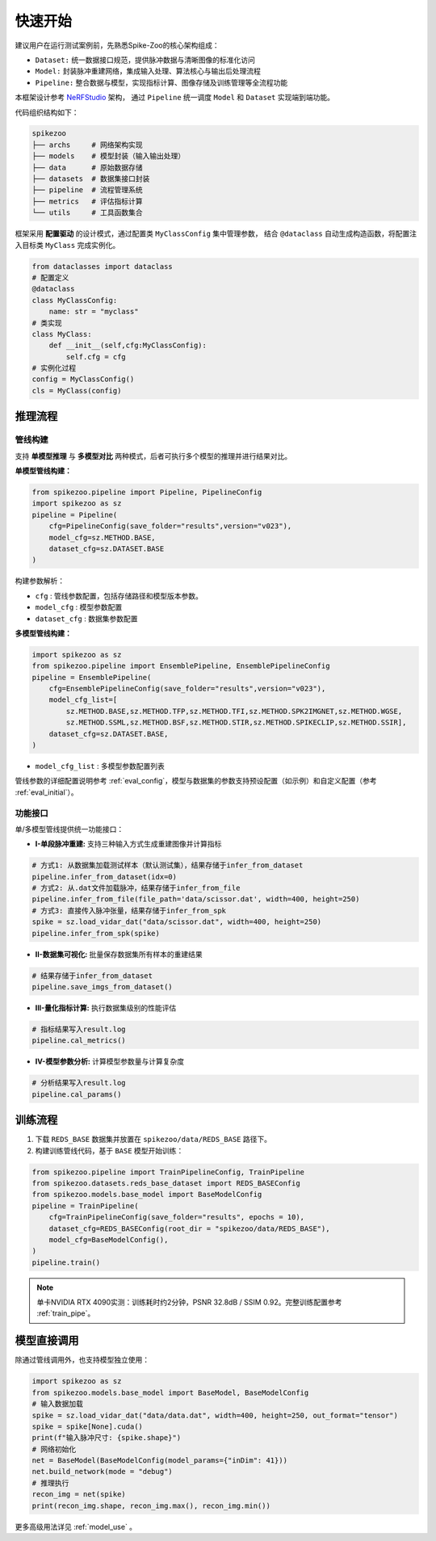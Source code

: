 快速开始
=======================
建议用户在运行测试案例前，先熟悉Spike-Zoo的核心架构组成：

- ``Dataset:`` 统一数据接口规范，提供脉冲数据与清晰图像的标准化访问
- ``Model:`` 封装脉冲重建网络，集成输入处理、算法核心与输出后处理流程
- ``Pipeline:`` 整合数据与模型，实现指标计算、图像存储及训练管理等全流程功能

本框架设计参考 `NeRFStudio <https://docs.nerf.studio/index.html>`_ 架构，
通过 ``Pipeline`` 统一调度 ``Model`` 和 ``Dataset`` 实现端到端功能。


.. raw:: html

   <div style="text-align: center;">
   
.. image:: imgs/pipeline.png
   :width: 450px

.. raw:: html

   </div>

代码组织结构如下：

.. code-block:: bash

    spikezoo
    ├── archs     # 网络架构实现
    ├── models    # 模型封装（输入输出处理）
    ├── data      # 原始数据存储
    ├── datasets  # 数据集接口封装
    ├── pipeline  # 流程管理系统
    ├── metrics   # 评估指标计算
    └── utils     # 工具函数集合

框架采用 **配置驱动** 的设计模式，通过配置类 ``MyClassConfig`` 集中管理参数，
结合 ``@dataclass`` 自动生成构造函数，将配置注入目标类 ``MyClass`` 完成实例化。

.. code-block:: python

    from dataclasses import dataclass
    # 配置定义
    @dataclass
    class MyClassConfig:
        name: str = "myclass"
    # 类实现
    class MyClass:
        def __init__(self,cfg:MyClassConfig):
            self.cfg = cfg
    # 实例化过程
    config = MyClassConfig()
    cls = MyClass(config)

推理流程
----------------
管线构建
^^^^^^^^^^^

支持 **单模型推理** 与 **多模型对比** 两种模式，后者可执行多个模型的推理并进行结果对比。

**单模型管线构建：**

.. code-block:: python

    from spikezoo.pipeline import Pipeline, PipelineConfig
    import spikezoo as sz
    pipeline = Pipeline(
        cfg=PipelineConfig(save_folder="results",version="v023"),
        model_cfg=sz.METHOD.BASE,
        dataset_cfg=sz.DATASET.BASE 
    )

构建参数解析：

- ``cfg`` : 管线参数配置，包括存储路径和模型版本参数。
- ``model_cfg`` : 模型参数配置
- ``dataset_cfg`` : 数据集参数配置

**多模型管线构建：**

.. code-block:: python

    import spikezoo as sz
    from spikezoo.pipeline import EnsemblePipeline, EnsemblePipelineConfig
    pipeline = EnsemblePipeline(
        cfg=EnsemblePipelineConfig(save_folder="results",version="v023"),
        model_cfg_list=[
            sz.METHOD.BASE,sz.METHOD.TFP,sz.METHOD.TFI,sz.METHOD.SPK2IMGNET,sz.METHOD.WGSE,
            sz.METHOD.SSML,sz.METHOD.BSF,sz.METHOD.STIR,sz.METHOD.SPIKECLIP,sz.METHOD.SSIR],
        dataset_cfg=sz.DATASET.BASE,
    )

- ``model_cfg_list`` : 多模型参数配置列表

管线参数的详细配置说明参考 :ref:`eval_config`，模型与数据集的参数支持预设配置（如示例）和自定义配置（参考 :ref:`eval_initial`）。


功能接口
^^^^^^^^^^^^

单/多模型管线提供统一功能接口：

- **I-单段脉冲重建:** 支持三种输入方式生成重建图像并计算指标

.. code-block:: python

    # 方式1: 从数据集加载测试样本（默认测试集），结果存储于infer_from_dataset
    pipeline.infer_from_dataset(idx=0)
    # 方式2: 从.dat文件加载脉冲，结果存储于infer_from_file 
    pipeline.infer_from_file(file_path='data/scissor.dat', width=400, height=250)
    # 方式3: 直接传入脉冲张量，结果存储于infer_from_spk
    spike = sz.load_vidar_dat("data/scissor.dat", width=400, height=250)
    pipeline.infer_from_spk(spike)

- **II-数据集可视化:** 批量保存数据集所有样本的重建结果

.. code-block:: python

    # 结果存储于infer_from_dataset
    pipeline.save_imgs_from_dataset()

- **III-量化指标计算:** 执行数据集级别的性能评估

.. code-block:: python

    # 指标结果写入result.log
    pipeline.cal_metrics()

- **IV-模型参数分析:** 计算模型参数量与计算复杂度

.. code-block:: python

    # 分析结果写入result.log
    pipeline.cal_params()


训练流程
----------------

1. 下载 ``REDS_BASE`` 数据集并放置在 ``spikezoo/data/REDS_BASE`` 路径下。

2. 构建训练管线代码，基于 ``BASE`` 模型开始训练：

.. code-block:: python

    from spikezoo.pipeline import TrainPipelineConfig, TrainPipeline
    from spikezoo.datasets.reds_base_dataset import REDS_BASEConfig
    from spikezoo.models.base_model import BaseModelConfig
    pipeline = TrainPipeline(
        cfg=TrainPipelineConfig(save_folder="results", epochs = 10),
        dataset_cfg=REDS_BASEConfig(root_dir = "spikezoo/data/REDS_BASE"),
        model_cfg=BaseModelConfig(),
    )
    pipeline.train()

.. note::

    单卡NVIDIA RTX 4090实测：训练耗时约2分钟，PSNR 32.8dB / SSIM 0.92。完整训练配置参考 :ref:`train_pipe`。


模型直接调用
----------------

除通过管线调用外，也支持模型独立使用：

.. code-block:: python

    import spikezoo as sz
    from spikezoo.models.base_model import BaseModel, BaseModelConfig
    # 输入数据加载
    spike = sz.load_vidar_dat("data/data.dat", width=400, height=250, out_format="tensor")
    spike = spike[None].cuda()
    print(f"输入脉冲尺寸: {spike.shape}")
    # 网络初始化
    net = BaseModel(BaseModelConfig(model_params={"inDim": 41}))
    net.build_network(mode = "debug")
    # 推理执行
    recon_img = net(spike)
    print(recon_img.shape, recon_img.max(), recon_img.min())

更多高级用法详见 :ref:`model_use` 。